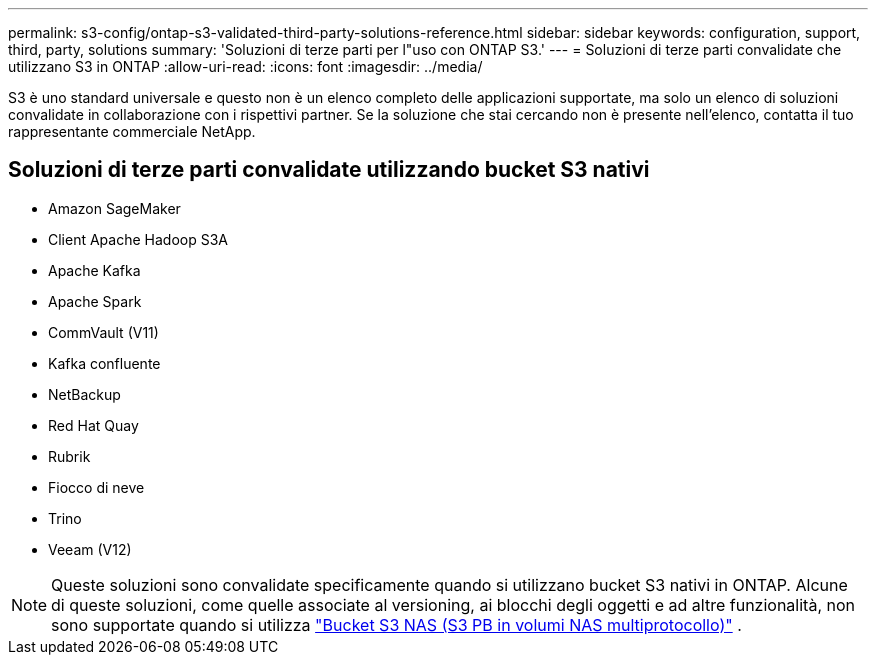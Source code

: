 ---
permalink: s3-config/ontap-s3-validated-third-party-solutions-reference.html 
sidebar: sidebar 
keywords: configuration, support, third, party, solutions 
summary: 'Soluzioni di terze parti per l"uso con ONTAP S3.' 
---
= Soluzioni di terze parti convalidate che utilizzano S3 in ONTAP
:allow-uri-read: 
:icons: font
:imagesdir: ../media/


[role="lead"]
S3 è uno standard universale e questo non è un elenco completo delle applicazioni supportate, ma solo un elenco di soluzioni convalidate in collaborazione con i rispettivi partner. Se la soluzione che stai cercando non è presente nell'elenco, contatta il tuo rappresentante commerciale NetApp.



== Soluzioni di terze parti convalidate utilizzando bucket S3 nativi

* Amazon SageMaker
* Client Apache Hadoop S3A
* Apache Kafka
* Apache Spark
* CommVault (V11)
* Kafka confluente
* NetBackup
* Red Hat Quay
* Rubrik
* Fiocco di neve
* Trino
* Veeam (V12)



NOTE: Queste soluzioni sono convalidate specificamente quando si utilizzano bucket S3 nativi in ONTAP. Alcune di queste soluzioni, come quelle associate al versioning, ai blocchi degli oggetti e ad altre funzionalità, non sono supportate quando si utilizza link:../s3-multiprotocol/index.html["Bucket S3 NAS (S3 PB in volumi NAS multiprotocollo)"] .
